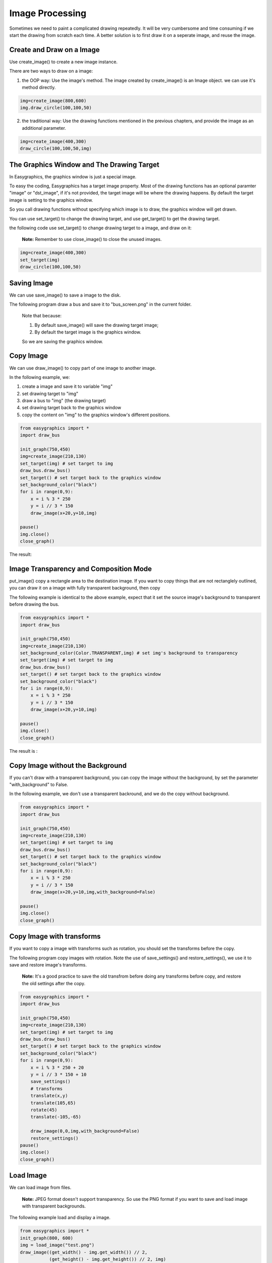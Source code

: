 Image Processing
================

Sometimes we need to paint a complicated drawing repeatedly. It will be very cumbersome and time consuming if
we start the drawing from scratch each time. A better solution is to first draw it on a seperate image, and reuse the
image.

Create and Draw on a Image
--------------------------
Use create_image()  to create a new image instance.

There are two ways to draw on a image:

1. the OOP way: Use the image's method. The image created by create_image() is an Image object.
   we can use it's method directly.

.. code-block:: python

    img=create_image(800,600)
    img.draw_circle(100,100,50)

2. the traditional way: Use the drawing functions mentioned in the previous chapters, and provide the
   image as an additional parameter.

.. code-block:: python

    img=create_image(400,300)
    draw_circle(100,100,50,img)

The Graphics Window and The Drawing Target
------------------------------------------
In Easygraphics, the graphics window is just a special image.

To easy the coding, Easygraphics has a target image property. Most of the drawing functions has an
optional paramter "image" or "dst_image", if it's not provided, the target image will be where the
drawing happens. By default the target image is setting to the graphics window.

So you call drawing functions without specifying which image is to draw, the graphics window
will get drawn.

You can use set_target() to change the drawing target, and use get_target() to get the drawing target.

the following code use set_target() to change drawing target to a image, and draw on it:

  **Note:** Remember to use close_image() to close the unused images.

.. code-block:: python

    img=create_image(400,300)
    set_target(img)
    draw_circle(100,100,50)

Saving Image
------------
We can use save_image() to save a image to the disk.

The following program draw a bus and save it to "bus_screen.png" in the current folder.

  Note that because:

  1. By default save_image() will save the drawing target image;
  2. By default the target image is the graphics window.

  So we are saving the graphics window.

.. code-block::python

    from easygraphics import *
    import draw_bus
    init_graph(600,400)
    draw_bus.draw_bus()
    save_image("bus_screen.png")
    pause()
    close_graph()

Copy Image
----------
We can use draw_image() to copy part of one image to another image.

In the following example, we:

1. create a image and save it to variable "img"
2. set drawing target to "img"
3. draw a bus to "img" (the drawing target)
4. set drawing target back to the graphics window
5. copy the content on "img" to the graphics window's different positions.

.. code-block:: python

    from easygraphics import *
    import draw_bus

    init_graph(750,450)
    img=create_image(210,130)
    set_target(img) # set target to img
    draw_bus.draw_bus()
    set_target() # set target back to the graphics window
    set_background_color("black")
    for i in range(0,9):
        x = i % 3 * 250
        y = i // 3 * 150
        draw_image(x+20,y+10,img)

    pause()
    img.close()
    close_graph()

The result:

.. image:: ../images/tutorials/11_copy_buses.png

Image Transparency and Composition Mode
---------------------------------------
put_image() copy a rectangle area to the destination image. If you want to copy things that are not rectanglely outlined,
you can draw it on a image with fully transparent background, then copy

The following example is identical to the above example, expect that it set the source image's background to transparent
before drawing the bus.

.. code-block:: python

    from easygraphics import *
    import draw_bus

    init_graph(750,450)
    img=create_image(210,130)
    set_background_color(Color.TRANSPARENT,img) # set img's background to transparency
    set_target(img) # set target to img
    draw_bus.draw_bus()
    set_target() # set target back to the graphics window
    set_background_color("black")
    for i in range(0,9):
        x = i % 3 * 250
        y = i // 3 * 150
        draw_image(x+20,y+10,img)

    pause()
    img.close()
    close_graph()

The result is :

.. image:: ../images/tutorials/11_copy_bus_trans.png

Copy Image without the Background
---------------------------------
If you can't draw with a transparent background, you can copy
the image without the background, by set the parameter "with_background" to False.

In the following example, we don't use a transparent backround,
and we do the copy without background.

.. code-block:: python

    from easygraphics import *
    import draw_bus

    init_graph(750,450)
    img=create_image(210,130)
    set_target(img) # set target to img
    draw_bus.draw_bus()
    set_target() # set target back to the graphics window
    set_background_color("black")
    for i in range(0,9):
        x = i % 3 * 250
        y = i // 3 * 150
        draw_image(x+20,y+10,img,with_background=False)

    pause()
    img.close()
    close_graph()

.. image:: ../images/tutorials/11_copy_bus_trans.png

Copy Image with transforms
--------------------------
If you want to copy a image with transforms such as rotation, you should set the transforms before the copy.

The following program copy images with rotation. Note the use of save_settings() and restore_settings(), we
use it to save and restore image's transforms.

  **Note:** It's a good practice to save the old transfrom before doing any transforms before copy, and restore
  the old settings after the copy.

.. code-block:: python

    from easygraphics import *
    import draw_bus

    init_graph(750,450)
    img=create_image(210,130)
    set_target(img) # set target to img
    draw_bus.draw_bus()
    set_target() # set target back to the graphics window
    set_background_color("black")
    for i in range(0,9):
        x = i % 3 * 250 + 20
        y = i // 3 * 150 + 10
        save_settings()
        # transforms
        translate(x,y)
        translate(105,65)
        rotate(45)
        translate(-105,-65)

        draw_image(0,0,img,with_background=False)
        restore_settings()
    pause()
    img.close()
    close_graph()

.. image:: ../images/tutorials/11_copy_bus_transform.png

Load Image
----------
We can load image from files.

  **Note:** JPEG format doesn't support transparency.
  So use the PNG format if you want to save and load image with
  transparent backgrounds.

The following example load and display a image.

.. code-block:: python

    from easygraphics import *
    init_graph(800, 600)
    img = load_image("test.png")
    draw_image((get_width() - img.get_width()) // 2,
               (get_height() - img.get_height()) // 2, img)
    pause()
    img.close()
    close_graph()

Headless Mode
-------------
Sometimes we just want to draw and save the image, and don't need to display it on
the screen. Easygraphics provides a headless mode to do the jobs. In this mode, no
graphics window is displayed, and functions for animations such as pause() won't work.

The following program shows how to use init_graph() to create a headless mode.

.. code-block:: python

    from easygraphics import *
    import draw_bus

    init_graph(headless=True)
    img=create_image(210,130)
    set_target(img)
    draw_bus.draw_bus()
    save_image("headless_bus.png")
    img.close()
    close_graph()



